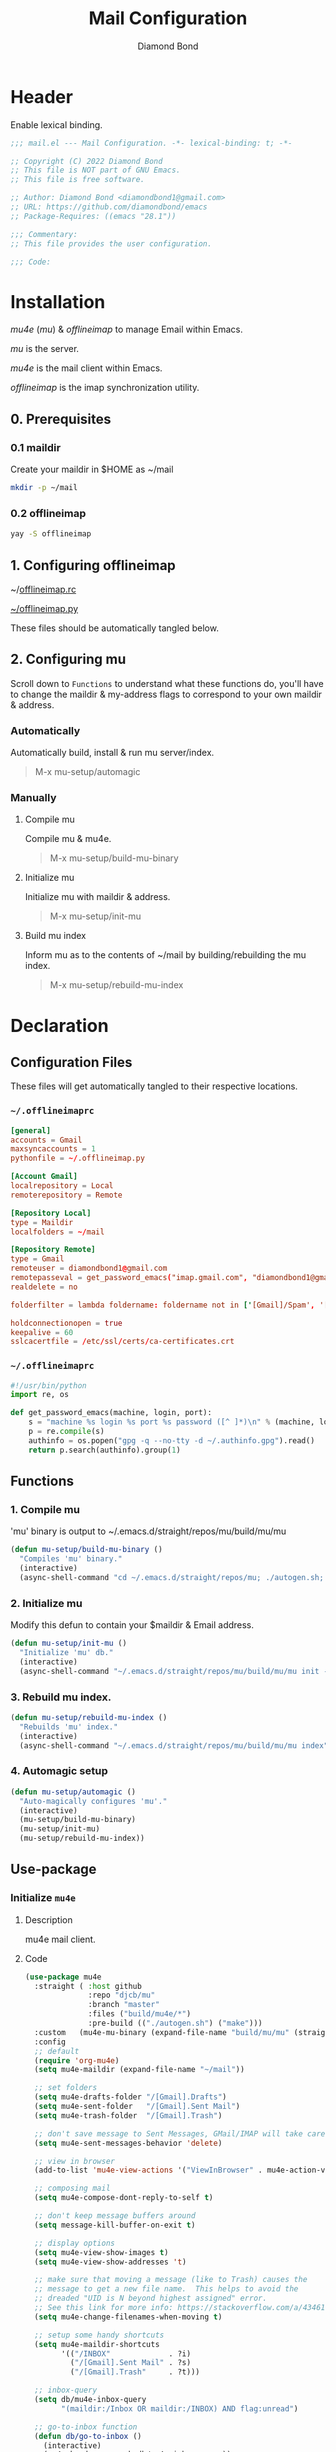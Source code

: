 #+STARTUP: overview
#+TITLE: Mail Configuration
#+AUTHOR: Diamond Bond
#+LANGUAGE: en
#+OPTIONS: num:nil
#+PROPERTY: header-args :mkdirp yes

* Header
Enable lexical binding.
#+begin_src emacs-lisp
  ;;; mail.el --- Mail Configuration. -*- lexical-binding: t; -*-

  ;; Copyright (C) 2022 Diamond Bond
  ;; This file is NOT part of GNU Emacs.
  ;; This file is free software.

  ;; Author: Diamond Bond <diamondbond1@gmail.com>
  ;; URL: https://github.com/diamondbond/emacs
  ;; Package-Requires: ((emacs "28.1"))

  ;;; Commentary:
  ;; This file provides the user configuration.

  ;;; Code:

#+end_src

* Installation

/mu4e/ (/mu/) & /offlineimap/ to manage Email within Emacs.

/mu/ is the server.

/mu4e/ is the mail client within Emacs.

/offlineimap/ is the imap synchronization utility.

** 0. Prerequisites

*** 0.1 maildir
Create your maildir in $HOME as ~/mail

#+begin_src sh
  mkdir -p ~/mail
#+end_src

*** 0.2 offlineimap

#+begin_src sh
  yay -S offlineimap
#+end_src

** 1. Configuring offlineimap

~/[[https://github.com/DiamondBond/dotfiles/blob/master/.offlineimaprc][offlineimap.rc]]

[[https://github.com/DiamondBond/dotfiles/blob/master/.offlineimap.py][~/offlineimap.py]]

These files should be automatically tangled below.

** 2. Configuring mu

Scroll down to =Functions= to understand what these functions do, you'll have to change the maildir & my-address flags to correspond to your own maildir & address.

*** Automatically

Automatically build, install & run mu server/index.

#+begin_quote
M-x mu-setup/automagic
#+end_quote

*** Manually

**** Compile mu

Compile mu & mu4e.

#+begin_quote
M-x mu-setup/build-mu-binary
#+end_quote

**** Initialize mu

Initialize mu with maildir & address.

#+begin_quote
M-x mu-setup/init-mu
#+end_quote

**** Build mu index

Inform mu as to the contents of ~/mail by building/rebuilding the mu index.

#+begin_quote
M-x mu-setup/rebuild-mu-index
#+end_quote

* Declaration
** Configuration Files

These files will get automatically tangled to their respective locations.

*** =~/.offlineimaprc=
#+begin_src conf :tangle .offlineimaprc
  [general]
  accounts = Gmail
  maxsyncaccounts = 1
  pythonfile = ~/.offlineimap.py

  [Account Gmail]
  localrepository = Local
  remoterepository = Remote

  [Repository Local]
  type = Maildir
  localfolders = ~/mail

  [Repository Remote]
  type = Gmail
  remoteuser = diamondbond1@gmail.com
  remotepasseval = get_password_emacs("imap.gmail.com", "diamondbond1@gmail.com", "993")
  realdelete = no

  folderfilter = lambda foldername: foldername not in ['[Gmail]/Spam', '[Gmail]/All Mail', '[Gmail]/Starred', '[Gmail]/Important']

  holdconnectionopen = true
  keepalive = 60
  sslcacertfile = /etc/ssl/certs/ca-certificates.crt
#+end_src

*** =~/.offlineimaprc=
#+begin_src python :tangle .offlineimap.py
  #!/usr/bin/python
  import re, os

  def get_password_emacs(machine, login, port):
	  s = "machine %s login %s port %s password ([^ ]*)\n" % (machine, login, port)
	  p = re.compile(s)
	  authinfo = os.popen("gpg -q --no-tty -d ~/.authinfo.gpg").read()
	  return p.search(authinfo).group(1)
#+end_src
** Functions
*** 1. Compile mu

'mu' binary is output to ~/.emacs.d/straight/repos/mu/build/mu/mu

#+begin_src emacs-lisp
  (defun mu-setup/build-mu-binary ()
	"Compiles 'mu' binary."
	(interactive)
	(async-shell-command "cd ~/.emacs.d/straight/repos/mu; ./autogen.sh; ninja -C build"))
#+end_src

*** 2. Initialize mu

Modify this defun to contain your $maildir & Email address.

#+begin_src emacs-lisp
  (defun mu-setup/init-mu ()
	"Initialize 'mu' db."
	(interactive)
	(async-shell-command "~/.emacs.d/straight/repos/mu/build/mu/mu init --maildir=/home/diamond/mail/ --my-address=diamondbond1@gmail.com"))
#+end_src

*** 3. Rebuild mu index.
#+begin_src emacs-lisp
  (defun mu-setup/rebuild-mu-index ()
	"Rebuilds 'mu' index."
	(interactive)
	(async-shell-command "~/.emacs.d/straight/repos/mu/build/mu/mu index"))
#+end_src
*** 4. Automagic setup
#+begin_src emacs-lisp
  (defun mu-setup/automagic ()
	"Auto-magically configures 'mu'."
	(interactive)
	(mu-setup/build-mu-binary)
	(mu-setup/init-mu)
	(mu-setup/rebuild-mu-index))
#+end_src
** Use-package
*** Initialize =mu4e=
**** Description
mu4e mail client.
**** Code
#+begin_src emacs-lisp
  (use-package mu4e
	:straight ( :host github
				:repo "djcb/mu"
				:branch "master"
				:files ("build/mu4e/*")
				:pre-build (("./autogen.sh") ("make")))
	:custom   (mu4e-mu-binary (expand-file-name "build/mu/mu" (straight--repos-dir "mu")))
	:config
	;; default
	(require 'org-mu4e)
	(setq mu4e-maildir (expand-file-name "~/mail"))

	;; set folders
	(setq mu4e-drafts-folder "/[Gmail].Drafts")
	(setq mu4e-sent-folder   "/[Gmail].Sent Mail")
	(setq mu4e-trash-folder  "/[Gmail].Trash")

	;; don't save message to Sent Messages, GMail/IMAP will take care of this
	(setq mu4e-sent-messages-behavior 'delete)

	;; view in browser
	(add-to-list 'mu4e-view-actions '("ViewInBrowser" . mu4e-action-view-in-browser) t)

	;; composing mail
	(setq mu4e-compose-dont-reply-to-self t)

	;; don't keep message buffers around
	(setq message-kill-buffer-on-exit t)

	;; display options
	(setq mu4e-view-show-images t)
	(setq mu4e-view-show-addresses 't)

	;; make sure that moving a message (like to Trash) causes the
	;; message to get a new file name.  This helps to avoid the
	;; dreaded "UID is N beyond highest assigned" error.
	;; See this link for more info: https://stackoverflow.com/a/43461973
	(setq mu4e-change-filenames-when-moving t)

	;; setup some handy shortcuts
	(setq mu4e-maildir-shortcuts
		  '(("/INBOX"             . ?i)
			("/[Gmail].Sent Mail" . ?s)
			("/[Gmail].Trash"     . ?t)))

	;; inbox-query
	(setq db/mu4e-inbox-query
		  "(maildir:/Inbox OR maildir:/INBOX) AND flag:unread")

	;; go-to-inbox function
	(defun db/go-to-inbox ()
	  (interactive)
	  (mu4e-headers-search db/mu4e-inbox-query))

	;; allow for updating mail using 'U' in the main view:
	(setq mu4e-get-mail-command "offlineimap")

	;; why would I want to leave my message open after I've sent it?
	(setq message-kill-buffer-on-exit t)
	;; don't ask for a 'context' upon opening mu4e
	(setq mu4e-context-policy 'pick-first)
	;; don't ask to quit
	(setq mu4e-confirm-quit nil)

	;; start mu4e
	(mu4e t))
#+end_src
*** Initialize =mu4e-alert=
**** Description
Show alerts for unread emails.
**** Code
#+begin_src emacs-lisp
  (use-package mu4e-alert
	:straight t
	:after mu4e
	:config
	;; show unread emails from all inboxes
	(setq mu4e-alert-interesting-mail-query db/mu4e-inbox-query)

	;; show notifications for mails already notified
	(setq mu4e-alert-notify-repeated-mails nil)

	;; auto-enable notifications when opening mu4e
	(add-hook 'after-init-hook #'mu4e-alert-enable-notifications)

	:init
	;; enable notifications
	(mu4e-alert-enable-notifications))
#+end_src
*** Initialize =smtpmail=
**** Description
smtp mail within Emacs.
**** Code
#+begin_src emacs-lisp
  (use-package smtpmail
	:straight t
	:config
	(setq message-send-mail-function 'smtpmail-send-it
		  starttls-use-gnutls t
		  smtpmail-starttls-credentials
		  '(("smtp.gmail.com" 587 nil nil))
		  smtpmail-auth-credentials
		  (expand-file-name "~/.authinfo.gpg")
		  smtpmail-default-smtp-server "smtp.gmail.com"
		  smtpmail-smtp-server "smtp.gmail.com"
		  smtpmail-smtp-service 587
		  smtpmail-debug-info t))
#+end_src

* Footer
#+begin_src emacs-lisp

  ;;; userconfig.el ends here
#+end_src
